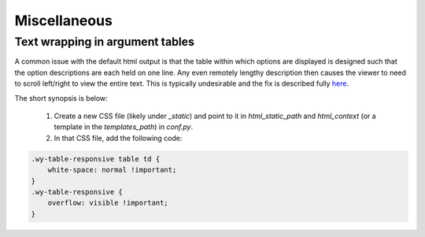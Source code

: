 Miscellaneous
=============

Text wrapping in argument tables
--------------------------------

A common issue with the default html output is that the table within which options are displayed is designed such that the option descriptions are each held on one line. Any even remotely lengthy description then causes the viewer to need to scroll left/right to view the entire text. This is typically undesirable and the fix is described fully `here <http://rackerlabs.github.io/docs-rackspace/tools/rtd-tables.html>`_.

The short synopsis is below:

 1. Create a new CSS file (likely under `_static`) and point to it in `html_static_path` and `html_context` (or a template in the `templates_path`) in `conf.py`.
 2. In that CSS file, add the following code::

.. code:: CSS

    .wy-table-responsive table td {
        white-space: normal !important;
    }
    .wy-table-responsive {
        overflow: visible !important;
    }
